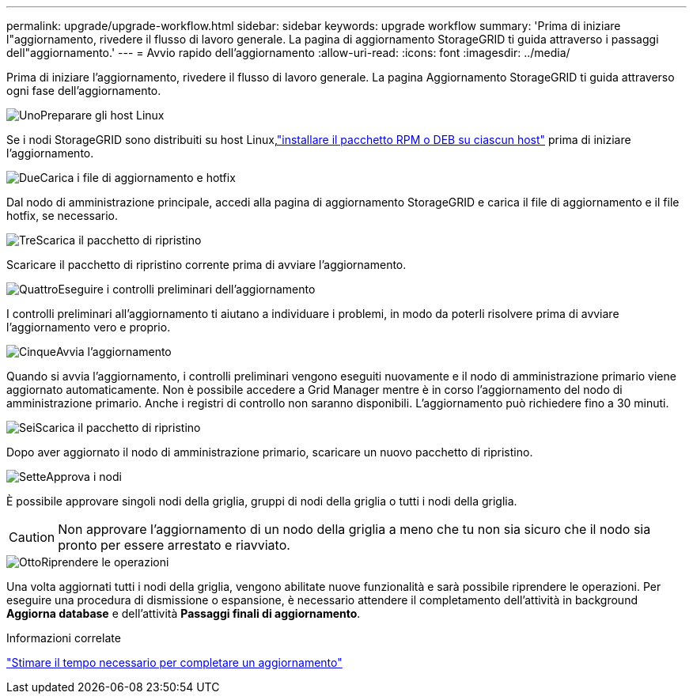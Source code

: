 ---
permalink: upgrade/upgrade-workflow.html 
sidebar: sidebar 
keywords: upgrade workflow 
summary: 'Prima di iniziare l"aggiornamento, rivedere il flusso di lavoro generale.  La pagina di aggiornamento StorageGRID ti guida attraverso i passaggi dell"aggiornamento.' 
---
= Avvio rapido dell'aggiornamento
:allow-uri-read: 
:icons: font
:imagesdir: ../media/


[role="lead"]
Prima di iniziare l'aggiornamento, rivedere il flusso di lavoro generale.  La pagina Aggiornamento StorageGRID ti guida attraverso ogni fase dell'aggiornamento.

.image:https://raw.githubusercontent.com/NetAppDocs/common/main/media/number-1.png["Uno"]Preparare gli host Linux
[role="quick-margin-para"]
Se i nodi StorageGRID sono distribuiti su host Linux,link:linux-installing-rpm-or-deb-package-on-all-hosts.html["installare il pacchetto RPM o DEB su ciascun host"] prima di iniziare l'aggiornamento.

.image:https://raw.githubusercontent.com/NetAppDocs/common/main/media/number-2.png["Due"]Carica i file di aggiornamento e hotfix
[role="quick-margin-para"]
Dal nodo di amministrazione principale, accedi alla pagina di aggiornamento StorageGRID e carica il file di aggiornamento e il file hotfix, se necessario.

.image:https://raw.githubusercontent.com/NetAppDocs/common/main/media/number-3.png["Tre"]Scarica il pacchetto di ripristino
[role="quick-margin-para"]
Scaricare il pacchetto di ripristino corrente prima di avviare l'aggiornamento.

.image:https://raw.githubusercontent.com/NetAppDocs/common/main/media/number-4.png["Quattro"]Eseguire i controlli preliminari dell'aggiornamento
[role="quick-margin-para"]
I controlli preliminari all'aggiornamento ti aiutano a individuare i problemi, in modo da poterli risolvere prima di avviare l'aggiornamento vero e proprio.

.image:https://raw.githubusercontent.com/NetAppDocs/common/main/media/number-5.png["Cinque"]Avvia l'aggiornamento
[role="quick-margin-para"]
Quando si avvia l'aggiornamento, i controlli preliminari vengono eseguiti nuovamente e il nodo di amministrazione primario viene aggiornato automaticamente.  Non è possibile accedere a Grid Manager mentre è in corso l'aggiornamento del nodo di amministrazione primario.  Anche i registri di controllo non saranno disponibili.  L'aggiornamento può richiedere fino a 30 minuti.

.image:https://raw.githubusercontent.com/NetAppDocs/common/main/media/number-6.png["Sei"]Scarica il pacchetto di ripristino
[role="quick-margin-para"]
Dopo aver aggiornato il nodo di amministrazione primario, scaricare un nuovo pacchetto di ripristino.

.image:https://raw.githubusercontent.com/NetAppDocs/common/main/media/number-7.png["Sette"]Approva i nodi
[role="quick-margin-para"]
È possibile approvare singoli nodi della griglia, gruppi di nodi della griglia o tutti i nodi della griglia.


CAUTION: Non approvare l'aggiornamento di un nodo della griglia a meno che tu non sia sicuro che il nodo sia pronto per essere arrestato e riavviato.

.image:https://raw.githubusercontent.com/NetAppDocs/common/main/media/number-8.png["Otto"]Riprendere le operazioni
[role="quick-margin-para"]
Una volta aggiornati tutti i nodi della griglia, vengono abilitate nuove funzionalità e sarà possibile riprendere le operazioni.  Per eseguire una procedura di dismissione o espansione, è necessario attendere il completamento dell'attività in background *Aggiorna database* e dell'attività *Passaggi finali di aggiornamento*.

.Informazioni correlate
link:estimating-time-to-complete-upgrade.html["Stimare il tempo necessario per completare un aggiornamento"]
